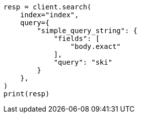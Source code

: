 // This file is autogenerated, DO NOT EDIT
// how-to/recipes/stemming.asciidoc:116

[source, python]
----
resp = client.search(
    index="index",
    query={
        "simple_query_string": {
            "fields": [
                "body.exact"
            ],
            "query": "ski"
        }
    },
)
print(resp)
----
